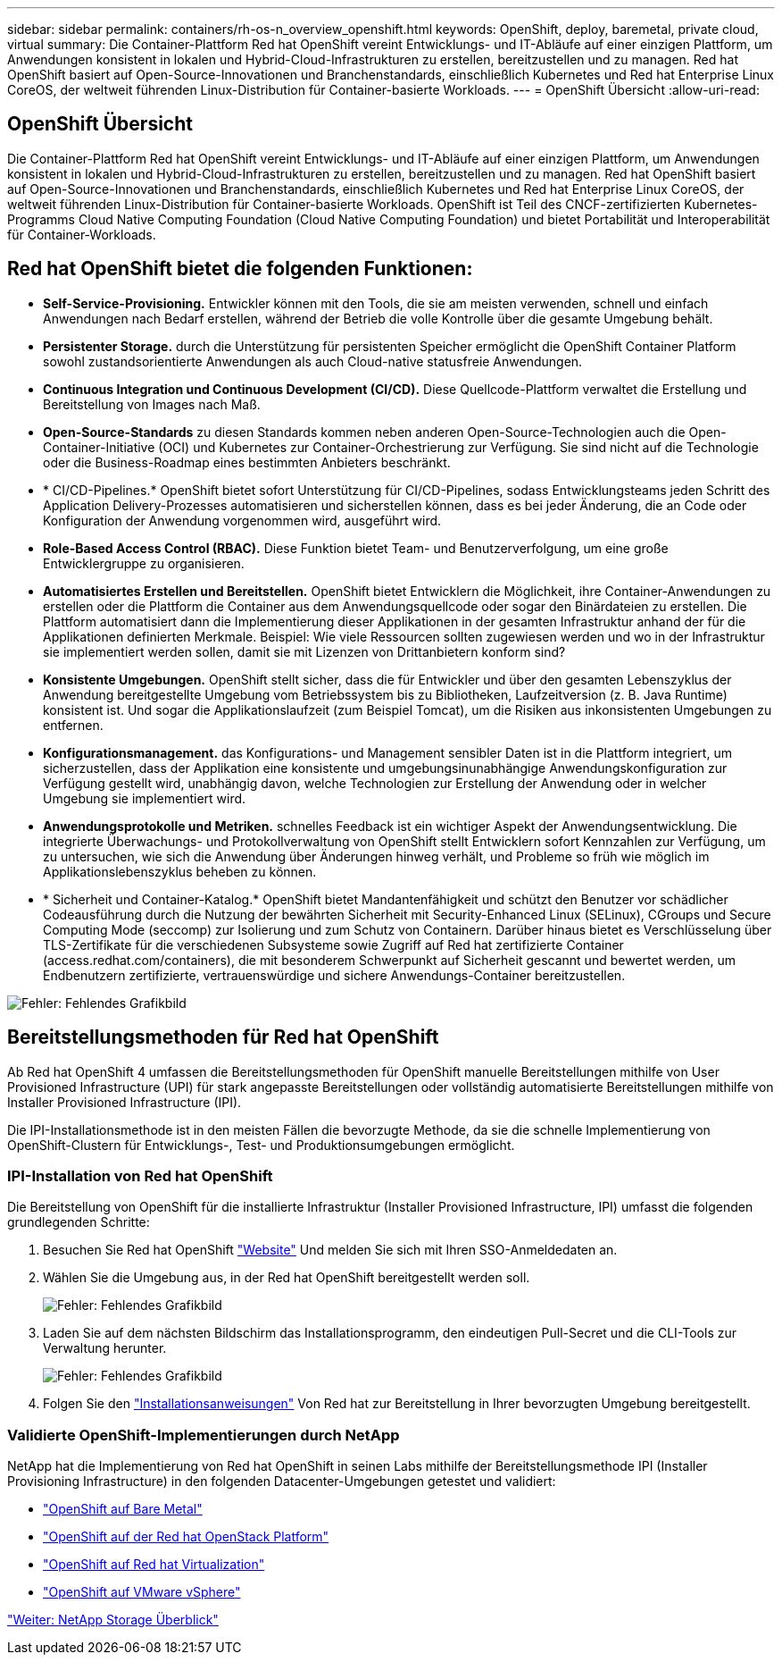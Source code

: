 ---
sidebar: sidebar 
permalink: containers/rh-os-n_overview_openshift.html 
keywords: OpenShift, deploy, baremetal, private cloud, virtual 
summary: Die Container-Plattform Red hat OpenShift vereint Entwicklungs- und IT-Abläufe auf einer einzigen Plattform, um Anwendungen konsistent in lokalen und Hybrid-Cloud-Infrastrukturen zu erstellen, bereitzustellen und zu managen. Red hat OpenShift basiert auf Open-Source-Innovationen und Branchenstandards, einschließlich Kubernetes und Red hat Enterprise Linux CoreOS, der weltweit führenden Linux-Distribution für Container-basierte Workloads. 
---
= OpenShift Übersicht
:allow-uri-read: 




== OpenShift Übersicht

[role="lead"]
Die Container-Plattform Red hat OpenShift vereint Entwicklungs- und IT-Abläufe auf einer einzigen Plattform, um Anwendungen konsistent in lokalen und Hybrid-Cloud-Infrastrukturen zu erstellen, bereitzustellen und zu managen. Red hat OpenShift basiert auf Open-Source-Innovationen und Branchenstandards, einschließlich Kubernetes und Red hat Enterprise Linux CoreOS, der weltweit führenden Linux-Distribution für Container-basierte Workloads. OpenShift ist Teil des CNCF-zertifizierten Kubernetes-Programms Cloud Native Computing Foundation (Cloud Native Computing Foundation) und bietet Portabilität und Interoperabilität für Container-Workloads.



== Red hat OpenShift bietet die folgenden Funktionen:

* *Self-Service-Provisioning.* Entwickler können mit den Tools, die sie am meisten verwenden, schnell und einfach Anwendungen nach Bedarf erstellen, während der Betrieb die volle Kontrolle über die gesamte Umgebung behält.
* *Persistenter Storage.* durch die Unterstützung für persistenten Speicher ermöglicht die OpenShift Container Platform sowohl zustandsorientierte Anwendungen als auch Cloud-native statusfreie Anwendungen.
* *Continuous Integration und Continuous Development (CI/CD).* Diese Quellcode-Plattform verwaltet die Erstellung und Bereitstellung von Images nach Maß.
* *Open-Source-Standards* zu diesen Standards kommen neben anderen Open-Source-Technologien auch die Open-Container-Initiative (OCI) und Kubernetes zur Container-Orchestrierung zur Verfügung. Sie sind nicht auf die Technologie oder die Business-Roadmap eines bestimmten Anbieters beschränkt.
* * CI/CD-Pipelines.* OpenShift bietet sofort Unterstützung für CI/CD-Pipelines, sodass Entwicklungsteams jeden Schritt des Application Delivery-Prozesses automatisieren und sicherstellen können, dass es bei jeder Änderung, die an Code oder Konfiguration der Anwendung vorgenommen wird, ausgeführt wird.
* *Role-Based Access Control (RBAC).* Diese Funktion bietet Team- und Benutzerverfolgung, um eine große Entwicklergruppe zu organisieren.
* *Automatisiertes Erstellen und Bereitstellen.* OpenShift bietet Entwicklern die Möglichkeit, ihre Container-Anwendungen zu erstellen oder die Plattform die Container aus dem Anwendungsquellcode oder sogar den Binärdateien zu erstellen. Die Plattform automatisiert dann die Implementierung dieser Applikationen in der gesamten Infrastruktur anhand der für die Applikationen definierten Merkmale. Beispiel: Wie viele Ressourcen sollten zugewiesen werden und wo in der Infrastruktur sie implementiert werden sollen, damit sie mit Lizenzen von Drittanbietern konform sind?
* *Konsistente Umgebungen.* OpenShift stellt sicher, dass die für Entwickler und über den gesamten Lebenszyklus der Anwendung bereitgestellte Umgebung vom Betriebssystem bis zu Bibliotheken, Laufzeitversion (z. B. Java Runtime) konsistent ist. Und sogar die Applikationslaufzeit (zum Beispiel Tomcat), um die Risiken aus inkonsistenten Umgebungen zu entfernen.
* *Konfigurationsmanagement.* das Konfigurations- und Management sensibler Daten ist in die Plattform integriert, um sicherzustellen, dass der Applikation eine konsistente und umgebungsinunabhängige Anwendungskonfiguration zur Verfügung gestellt wird, unabhängig davon, welche Technologien zur Erstellung der Anwendung oder in welcher Umgebung sie implementiert wird.
* *Anwendungsprotokolle und Metriken.* schnelles Feedback ist ein wichtiger Aspekt der Anwendungsentwicklung. Die integrierte Überwachungs- und Protokollverwaltung von OpenShift stellt Entwicklern sofort Kennzahlen zur Verfügung, um zu untersuchen, wie sich die Anwendung über Änderungen hinweg verhält, und Probleme so früh wie möglich im Applikationslebenszyklus beheben zu können.
* * Sicherheit und Container-Katalog.* OpenShift bietet Mandantenfähigkeit und schützt den Benutzer vor schädlicher Codeausführung durch die Nutzung der bewährten Sicherheit mit Security-Enhanced Linux (SELinux), CGroups und Secure Computing Mode (seccomp) zur Isolierung und zum Schutz von Containern. Darüber hinaus bietet es Verschlüsselung über TLS-Zertifikate für die verschiedenen Subsysteme sowie Zugriff auf Red hat zertifizierte Container (access.redhat.com/containers), die mit besonderem Schwerpunkt auf Sicherheit gescannt und bewertet werden, um Endbenutzern zertifizierte, vertrauenswürdige und sichere Anwendungs-Container bereitzustellen.


image:redhat_openshift_image4.png["Fehler: Fehlendes Grafikbild"]



== Bereitstellungsmethoden für Red hat OpenShift

Ab Red hat OpenShift 4 umfassen die Bereitstellungsmethoden für OpenShift manuelle Bereitstellungen mithilfe von User Provisioned Infrastructure (UPI) für stark angepasste Bereitstellungen oder vollständig automatisierte Bereitstellungen mithilfe von Installer Provisioned Infrastructure (IPI).

Die IPI-Installationsmethode ist in den meisten Fällen die bevorzugte Methode, da sie die schnelle Implementierung von OpenShift-Clustern für Entwicklungs-, Test- und Produktionsumgebungen ermöglicht.



=== IPI-Installation von Red hat OpenShift

Die Bereitstellung von OpenShift für die installierte Infrastruktur (Installer Provisioned Infrastructure, IPI) umfasst die folgenden grundlegenden Schritte:

. Besuchen Sie Red hat OpenShift https://www.openshift.com["Website"^] Und melden Sie sich mit Ihren SSO-Anmeldedaten an.
. Wählen Sie die Umgebung aus, in der Red hat OpenShift bereitgestellt werden soll.
+
image:redhat_openshift_image8.jpeg["Fehler: Fehlendes Grafikbild"]

. Laden Sie auf dem nächsten Bildschirm das Installationsprogramm, den eindeutigen Pull-Secret und die CLI-Tools zur Verwaltung herunter.
+
image:redhat_openshift_image9.jpeg["Fehler: Fehlendes Grafikbild"]

. Folgen Sie den https://docs.openshift.com/container-platform/4.7/installing/index.html["Installationsanweisungen"] Von Red hat zur Bereitstellung in Ihrer bevorzugten Umgebung bereitgestellt.




=== Validierte OpenShift-Implementierungen durch NetApp

NetApp hat die Implementierung von Red hat OpenShift in seinen Labs mithilfe der Bereitstellungsmethode IPI (Installer Provisioning Infrastructure) in den folgenden Datacenter-Umgebungen getestet und validiert:

* link:rh-os-n_openshift_BM.html["OpenShift auf Bare Metal"]
* link:rh-os-n_openshift_OSP.html["OpenShift auf der Red hat OpenStack Platform"]
* link:rh-os-n_openshift_RHV.html["OpenShift auf Red hat Virtualization"]
* link:rh-os-n_openshift_VMW.html["OpenShift auf VMware vSphere"]


link:rh-os-n_overview_netapp.html["Weiter: NetApp Storage Überblick"]
